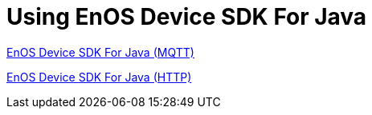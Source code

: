 = Using EnOS Device SDK For Java

link:enos-mqtt-sdk/README.adoc[EnOS Device SDK For Java (MQTT)]

link:enos-http-sdk/README.adoc[EnOS Device SDK For Java (HTTP)]
